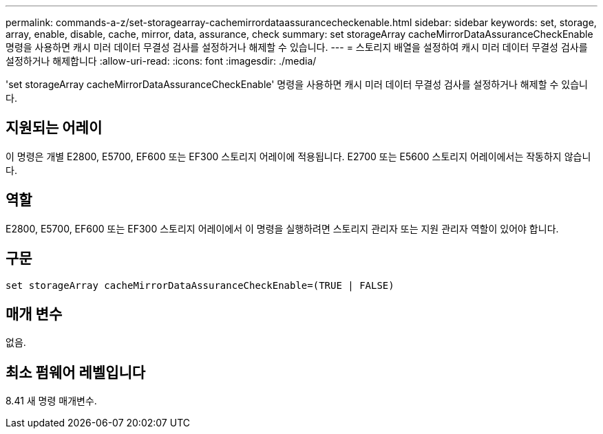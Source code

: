 ---
permalink: commands-a-z/set-storagearray-cachemirrordataassurancecheckenable.html 
sidebar: sidebar 
keywords: set, storage, array, enable, disable, cache, mirror, data, assurance, check 
summary: set storageArray cacheMirrorDataAssuranceCheckEnable 명령을 사용하면 캐시 미러 데이터 무결성 검사를 설정하거나 해제할 수 있습니다. 
---
= 스토리지 배열을 설정하여 캐시 미러 데이터 무결성 검사를 설정하거나 해제합니다
:allow-uri-read: 
:icons: font
:imagesdir: ./media/


[role="lead"]
'set storageArray cacheMirrorDataAssuranceCheckEnable' 명령을 사용하면 캐시 미러 데이터 무결성 검사를 설정하거나 해제할 수 있습니다.



== 지원되는 어레이

이 명령은 개별 E2800, E5700, EF600 또는 EF300 스토리지 어레이에 적용됩니다. E2700 또는 E5600 스토리지 어레이에서는 작동하지 않습니다.



== 역할

E2800, E5700, EF600 또는 EF300 스토리지 어레이에서 이 명령을 실행하려면 스토리지 관리자 또는 지원 관리자 역할이 있어야 합니다.



== 구문

[listing]
----
set storageArray cacheMirrorDataAssuranceCheckEnable=(TRUE | FALSE)
----


== 매개 변수

없음.



== 최소 펌웨어 레벨입니다

8.41 새 명령 매개변수.
